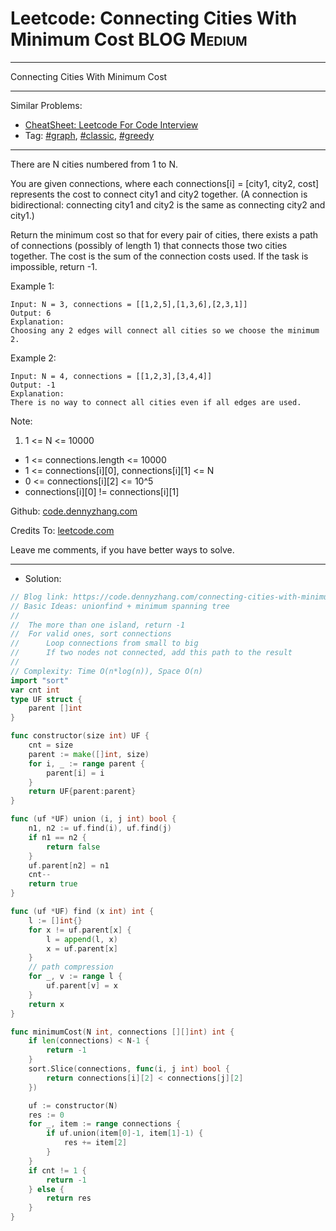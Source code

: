 * Leetcode: Connecting Cities With Minimum Cost                  :BLOG:Medium:
#+STARTUP: showeverything
#+OPTIONS: toc:nil \n:t ^:nil creator:nil d:nil
:PROPERTIES:
:type:     graph, classic, greedy
:END:
---------------------------------------------------------------------
Connecting Cities With Minimum Cost
---------------------------------------------------------------------
#+BEGIN_HTML
<a href="https://github.com/dennyzhang/code.dennyzhang.com/tree/master/problems/connecting-cities-with-minimum-cost"><img align="right" width="200" height="183" src="https://www.dennyzhang.com/wp-content/uploads/denny/watermark/github.png" /></a>
#+END_HTML
Similar Problems:
- [[https://cheatsheet.dennyzhang.com/cheatsheet-leetcode-A4][CheatSheet: Leetcode For Code Interview]]
- Tag: [[https://code.dennyzhang.com/review-graph][#graph]], [[https://code.dennyzhang.com/tag/classic][#classic]], [[https://code.dennyzhang.com/review-greedy][#greedy]]
---------------------------------------------------------------------
There are N cities numbered from 1 to N.

You are given connections, where each connections[i] = [city1, city2, cost] represents the cost to connect city1 and city2 together.  (A connection is bidirectional: connecting city1 and city2 is the same as connecting city2 and city1.)

Return the minimum cost so that for every pair of cities, there exists a path of connections (possibly of length 1) that connects those two cities together.  The cost is the sum of the connection costs used. If the task is impossible, return -1.

Example 1:
[[image-blog:Connecting Cities With Minimum Cost][https://raw.githubusercontent.com/dennyzhang/code.dennyzhang.com/master/problems/connecting-cities-with-minimum-cost/1.png]]
#+BEGIN_EXAMPLE
Input: N = 3, connections = [[1,2,5],[1,3,6],[2,3,1]]
Output: 6
Explanation: 
Choosing any 2 edges will connect all cities so we choose the minimum 2.
#+END_EXAMPLE

Example 2:
[[image-blog:Connecting Cities With Minimum Cost][https://raw.githubusercontent.com/dennyzhang/code.dennyzhang.com/master/problems/connecting-cities-with-minimum-cost/2.png]]
#+BEGIN_EXAMPLE
Input: N = 4, connections = [[1,2,3],[3,4,4]]
Output: -1
Explanation: 
There is no way to connect all cities even if all edges are used.
#+END_EXAMPLE
 
Note:

1. 1 <= N <= 10000
- 1 <= connections.length <= 10000
- 1 <= connections[i][0], connections[i][1] <= N
- 0 <= connections[i][2] <= 10^5
- connections[i][0] != connections[i][1]

Github: [[https://github.com/dennyzhang/code.dennyzhang.com/tree/master/problems/connecting-cities-with-minimum-cost][code.dennyzhang.com]]

Credits To: [[https://leetcode.com/problems/connecting-cities-with-minimum-cost/description/][leetcode.com]]

Leave me comments, if you have better ways to solve.
---------------------------------------------------------------------
- Solution:

#+BEGIN_SRC go
// Blog link: https://code.dennyzhang.com/connecting-cities-with-minimum-cost
// Basic Ideas: unionfind + minimum spanning tree
//
//  The more than one island, return -1
//  For valid ones, sort connections
//      Loop connections from small to big
//      If two nodes not connected, add this path to the result
//
// Complexity: Time O(n*log(n)), Space O(n)
import "sort"
var cnt int
type UF struct {
    parent []int
}

func constructor(size int) UF {
    cnt = size
    parent := make([]int, size)
    for i, _ := range parent {
        parent[i] = i
    }
    return UF{parent:parent}
}

func (uf *UF) union (i, j int) bool {
    n1, n2 := uf.find(i), uf.find(j)
    if n1 == n2 {
        return false
    }
    uf.parent[n2] = n1
    cnt--
    return true
}

func (uf *UF) find (x int) int {
    l := []int{}
    for x != uf.parent[x] {
        l = append(l, x)
        x = uf.parent[x]
    }
    // path compression
    for _, v := range l {
        uf.parent[v] = x
    }
    return x
}

func minimumCost(N int, connections [][]int) int {
    if len(connections) < N-1 {
        return -1
    }
    sort.Slice(connections, func(i, j int) bool {
        return connections[i][2] < connections[j][2]
    })

    uf := constructor(N)
    res := 0
    for _, item := range connections {
        if uf.union(item[0]-1, item[1]-1) {
            res += item[2]
        }
    }
    if cnt != 1 {
        return -1
    } else {
        return res
    }
}
#+END_SRC

#+BEGIN_HTML
<div style="overflow: hidden;">
<div style="float: left; padding: 5px"> <a href="https://www.linkedin.com/in/dennyzhang001"><img src="https://www.dennyzhang.com/wp-content/uploads/sns/linkedin.png" alt="linkedin" /></a></div>
<div style="float: left; padding: 5px"><a href="https://github.com/dennyzhang"><img src="https://www.dennyzhang.com/wp-content/uploads/sns/github.png" alt="github" /></a></div>
<div style="float: left; padding: 5px"><a href="https://www.dennyzhang.com/slack" target="_blank" rel="nofollow"><img src="https://www.dennyzhang.com/wp-content/uploads/sns/slack.png" alt="slack"/></a></div>
</div>
#+END_HTML
